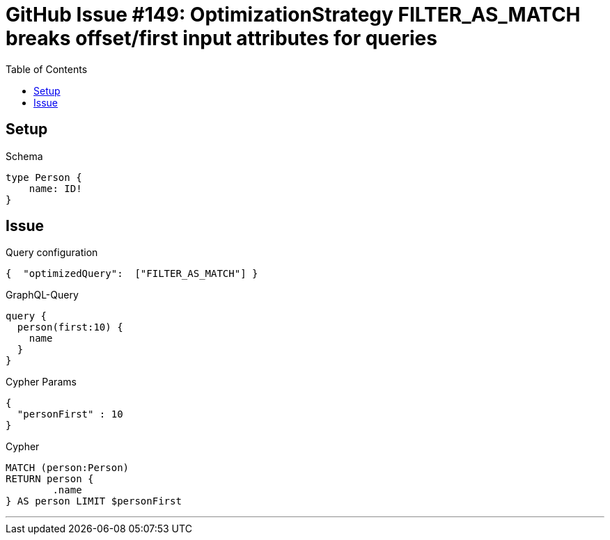:toc:

= GitHub Issue #149: OptimizationStrategy FILTER_AS_MATCH breaks offset/first input attributes for queries

== Setup

.Schema
[source,graphql,schema=true]
----
type Person {
    name: ID!
}
----

== Issue

.Query configuration
[source,json,query-config=true]
----
{  "optimizedQuery":  ["FILTER_AS_MATCH"] }
----

.GraphQL-Query
[source,graphql]
----
query {
  person(first:10) {
    name
  }
}
----

.Cypher Params
[source,json]
----
{
  "personFirst" : 10
}
----

.Cypher
[source,cypher]
----
MATCH (person:Person)
RETURN person {
	.name
} AS person LIMIT $personFirst
----

'''
